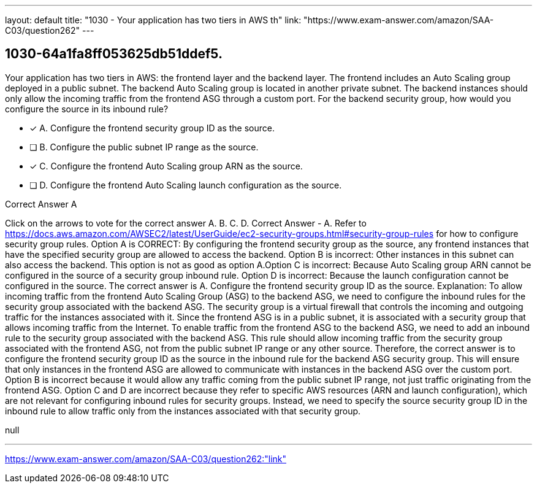 ---
layout: default 
title: "1030 - Your application has two tiers in AWS th"
link: "https://www.exam-answer.com/amazon/SAA-C03/question262"
---


[.question]
== 1030-64a1fa8ff053625db51ddef5.


****

[.query]
--
Your application has two tiers in AWS: the frontend layer and the backend layer.
The frontend includes an Auto Scaling group deployed in a public subnet.
The backend Auto Scaling group is located in another private subnet.
The backend instances should only allow the incoming traffic from the frontend ASG through a custom port.
For the backend security group, how would you configure the source in its inbound rule?


--

[.list]
--
* [*] A. Configure the frontend security group ID as the source.
* [ ] B. Configure the public subnet IP range as the source.
* [*] C. Configure the frontend Auto Scaling group ARN as the source.
* [ ] D. Configure the frontend Auto Scaling launch configuration as the source.

--
****

[.answer]
Correct Answer  A

[.explanation]
--
Click on the arrows to vote for the correct answer
A.
B.
C.
D.
Correct Answer - A.
Refer to https://docs.aws.amazon.com/AWSEC2/latest/UserGuide/ec2-security-groups.html#security-group-rules for how to configure security group rules.
Option A is CORRECT: By configuring the frontend security group as the source, any frontend instances that have the specified security group are allowed to access the backend.
Option B is incorrect: Other instances in this subnet can also access the backend.
This option is not as good as option A.Option C is incorrect: Because Auto Scaling group ARN cannot be configured in the source of a security group inbound rule.
Option D is incorrect: Because the launch configuration cannot be configured in the source.
The correct answer is A. Configure the frontend security group ID as the source.
Explanation: To allow incoming traffic from the frontend Auto Scaling Group (ASG) to the backend ASG, we need to configure the inbound rules for the security group associated with the backend ASG. The security group is a virtual firewall that controls the incoming and outgoing traffic for the instances associated with it.
Since the frontend ASG is in a public subnet, it is associated with a security group that allows incoming traffic from the Internet. To enable traffic from the frontend ASG to the backend ASG, we need to add an inbound rule to the security group associated with the backend ASG. This rule should allow incoming traffic from the security group associated with the frontend ASG, not from the public subnet IP range or any other source.
Therefore, the correct answer is to configure the frontend security group ID as the source in the inbound rule for the backend ASG security group. This will ensure that only instances in the frontend ASG are allowed to communicate with instances in the backend ASG over the custom port.
Option B is incorrect because it would allow any traffic coming from the public subnet IP range, not just traffic originating from the frontend ASG.
Option C and D are incorrect because they refer to specific AWS resources (ARN and launch configuration), which are not relevant for configuring inbound rules for security groups. Instead, we need to specify the source security group ID in the inbound rule to allow traffic only from the instances associated with that security group.
--

[.ka]
null

'''



https://www.exam-answer.com/amazon/SAA-C03/question262:"link"


